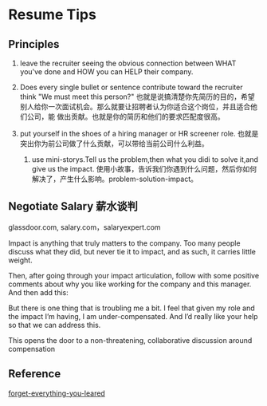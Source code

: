 * Resume Tips
** Principles
   1. leave the recruiter seeing the obvious connection between WHAT you've done and HOW you can HELP their company.

   2. Does every single bullet or sentence contribute toward the recruiter think "We must meet this person?"
      也就是说搞清楚你先简历的目的，希望别人给你一次面试机会。那么就要让招聘者认为你适合这个岗位，并且适合他们公司，能
      做出贡献。也就是你的简历和他们的要求匹配度很高。

   3. put yourself in the shoes of a hiring manager or HR screener role.
      也就是突出你为前公司做了什么贡献，可以带给当前公司什么利益。

    4. use mini-storys.Tell us the problem,then what you didi to solve it,and give us the impact.
       使用小故事，告诉我们你遇到什么问题，然后你如何解决了，产生什么影响。problem-solution-impact。

** Negotiate Salary 薪水谈判
glassdoor.com, salary.com，salaryexpert.com

Impact is anything that truly matters to the company.
Too many people discuss what they did, but never tie it to impact, and as such, it carries little weight.

Then, after going through your impact articulation, follow with some positive comments about why you like working for the company and this manager. And then add this:

But there is one thing that is troubling me a bit. I feel that given my role and the impact I’m having, I am under-compensated. And I’d really like your help so that we can address this.

This opens the door to a non-threatening, collaborative discussion around compensation



** Reference
[[http://www.anthonysdesk.com/forget-everything-you-learned/][forget-everything-you-leared]]
